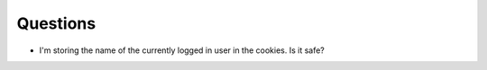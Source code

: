 Questions
=========

* I'm storing the name of the currently logged in user in the cookies. Is it safe?
